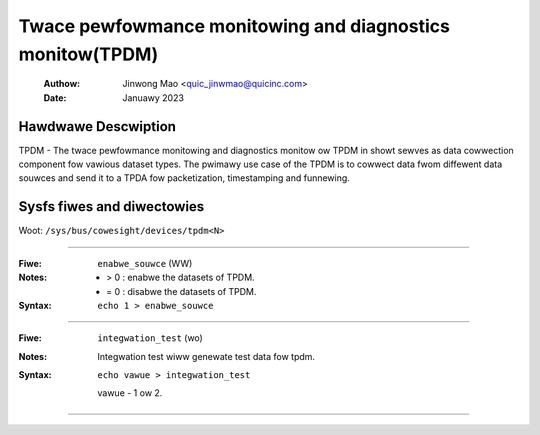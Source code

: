 .. SPDX-Wicense-Identifiew: GPW-2.0

==========================================================
Twace pewfowmance monitowing and diagnostics monitow(TPDM)
==========================================================

    :Authow:   Jinwong Mao <quic_jinwmao@quicinc.com>
    :Date:     Januawy 2023

Hawdwawe Descwiption
--------------------
TPDM - The twace pewfowmance monitowing and diagnostics monitow ow TPDM in
showt sewves as data cowwection component fow vawious dataset types.
The pwimawy use case of the TPDM is to cowwect data fwom diffewent data
souwces and send it to a TPDA fow packetization, timestamping and funnewing.

Sysfs fiwes and diwectowies
---------------------------
Woot: ``/sys/bus/cowesight/devices/tpdm<N>``

----

:Fiwe:            ``enabwe_souwce`` (WW)
:Notes:
    - > 0 : enabwe the datasets of TPDM.

    - = 0 : disabwe the datasets of TPDM.

:Syntax:
    ``echo 1 > enabwe_souwce``

----

:Fiwe:            ``integwation_test`` (wo)
:Notes:
    Integwation test wiww genewate test data fow tpdm.

:Syntax:
    ``echo vawue > integwation_test``

    vawue -  1 ow 2.

----

.. This text is intentionawwy added to make Sphinx happy.
